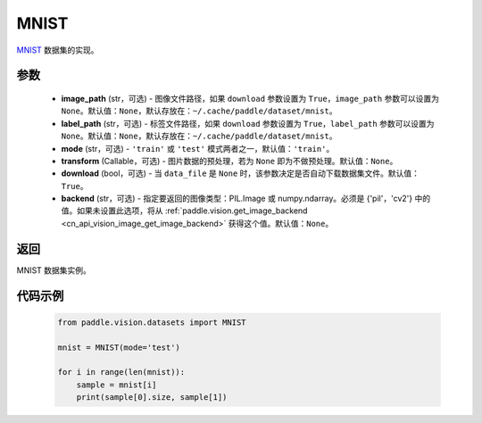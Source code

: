.. _cn_api_vision_datasets_MNIST:

MNIST
-------------------------------

.. py:class:: paddle.vision.datasets.MNIST(image_path=None, label_path=None, mode='train', transform=None, download=True, backend=None)


`MNIST <http://yann.lecun.com/exdb/mnist/>`_ 数据集的实现。

参数
:::::::::

  - **image_path** (str，可选) - 图像文件路径，如果 ``download`` 参数设置为 ``True``，``image_path`` 参数可以设置为 ``None``。默认值：``None``，默认存放在：``~/.cache/paddle/dataset/mnist``。
  - **label_path** (str，可选) - 标签文件路径，如果 ``download`` 参数设置为 ``True``，``label_path`` 参数可以设置为 ``None``。默认值：``None``，默认存放在：``~/.cache/paddle/dataset/mnist``。
  - **mode** (str，可选) - ``'train'`` 或 ``'test'`` 模式两者之一，默认值：``'train'``。
  - **transform** (Callable，可选) - 图片数据的预处理，若为 ``None`` 即为不做预处理。默认值：``None``。
  - **download** (bool，可选) - 当 ``data_file`` 是 ``None`` 时，该参数决定是否自动下载数据集文件。默认值：``True``。
  - **backend** (str，可选) - 指定要返回的图像类型：PIL.Image 或 numpy.ndarray。必须是 {'pil'，'cv2'} 中的值。如果未设置此选项，将从 :ref:`paddle.vision.get_image_backend <cn_api_vision_image_get_image_backend>` 获得这个值。默认值：``None``。

返回
:::::::::

MNIST 数据集实例。

代码示例
:::::::::
        
        .. code-block:: python

            from paddle.vision.datasets import MNIST

            mnist = MNIST(mode='test')

            for i in range(len(mnist)):
                sample = mnist[i]
                print(sample[0].size, sample[1])

    
